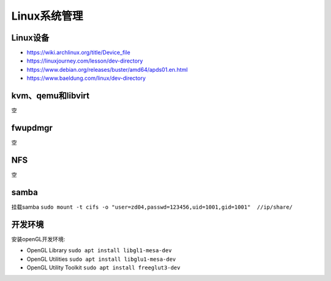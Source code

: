Linux系统管理
=================

Linux设备
------------------------------------------------

+ https://wiki.archlinux.org/title/Device_file
+ https://linuxjourney.com/lesson/dev-directory
+ https://www.debian.org/releases/buster/amd64/apds01.en.html
+ https://www.baeldung.com/linux/dev-directory

kvm、qemu和libvirt
------------------------------------------------
空

fwupdmgr
------------------------------------------------
空


NFS
------------------------------------------------
空

samba
------------------------------------------------

挂载samba
``sudo mount -t cifs -o "user=zd04,passwd=123456,uid=1001,gid=1001"  //ip/share/``


开发环境
------------------------------------------------

安装openGL开发环境:

+ OpenGL Library ``sudo apt install libgl1-mesa-dev``
+ OpenGL Utilities ``sudo apt install libglu1-mesa-dev``
+ OpenGL Utility Toolkit ``sudo apt install freeglut3-dev``